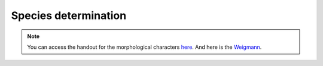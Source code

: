 .. _species_determination:
Species determination
=====================
.. note::
   You can access the handout for the morphological characters `here`_. And here is the `Weigmann`_. 

.. _here: https://owncloud.gwdg.de/index.php/s/G2uw1WuGphcuBnM
.. _Weigmann: https://owncloud.gwdg.de/index.php/s/yvh2DcvEVPidLpx

